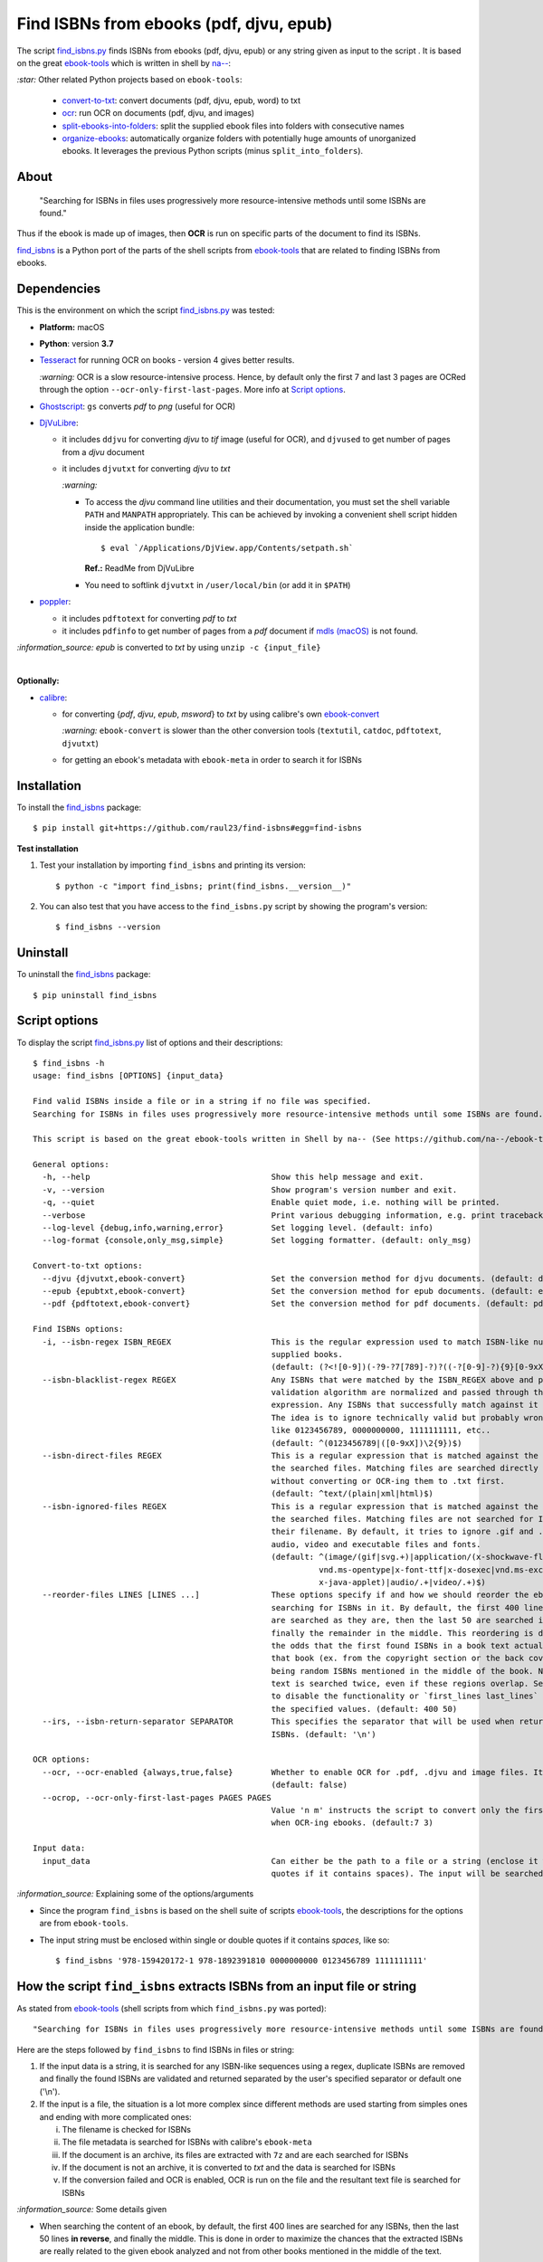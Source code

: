 ========================================
Find ISBNs from ebooks (pdf, djvu, epub)
========================================
The script `find_isbns.py <./find_isbns/scripts/find_isbns.py>`_ finds ISBNs from ebooks (pdf, djvu, epub) or any string given as input 
to the script . It is based on the great `ebook-tools <https://github.com/na--/ebook-tools>`_ which is written in shell by `na-- <https://github.com/na-->`_:

`:star:` Other related Python projects based on ``ebook-tools``:

 - `convert-to-txt <https://github.com/raul23/convert-to-txt>`_: convert documents (pdf, djvu, epub, word) to txt
 - `ocr <https://github.com/raul23/ocr>`_: run OCR on documents (pdf, djvu, and images)
 - `split-ebooks-into-folders <https://github.com/raul23/split-ebooks-into-folders>`_: split the supplied ebook files into 
   folders with consecutive names
 - `organize-ebooks <https://github.com/raul23/organize-ebooks>`_: automatically organize folders with potentially huge amounts of 
   unorganized ebooks. It leverages the previous Python scripts (minus ``split_into_folders``).

About
=====
 "Searching for ISBNs in files uses progressively more resource-intensive methods until some ISBNs are found."

Thus if the ebook is made up of images, then **OCR** is run on specific parts of the document to find its ISBNs.

`find_isbns <./find_isbns>`_ is a Python port of the parts of the shell scripts from 
`ebook-tools <https://github.com/na--/ebook-tools>`_ that are related to finding ISBNs from ebooks.

Dependencies
============
This is the environment on which the script `find_isbns.py <./find_isbns/scripts/find_isbns.py>`_ was tested:

* **Platform:** macOS
* **Python**: version **3.7**
* `Tesseract <https://github.com/tesseract-ocr/tesseract>`_ for running OCR on books - version 4 gives 
  better results. 
  
  `:warning:` OCR is a slow resource-intensive process. Hence, by default only the first 7 and last 3 pages are OCRed through the option
  ``--ocr-only-first-last-pages``. More info at `Script options <#script-options>`_.
* `Ghostscript <https://www.ghostscript.com/>`_: ``gs`` converts *pdf* to *png* (useful for OCR)
* `DjVuLibre <http://djvu.sourceforge.net/>`_: 

  - it includes ``ddjvu`` for converting *djvu* to *tif* image (useful for OCR), and ``djvused`` to get number of pages from a *djvu* document
  - it includes ``djvutxt`` for converting *djvu* to *txt*
  
    `:warning:` 
  
    - To access the *djvu* command line utilities and their documentation, you must set the shell variable ``PATH`` and ``MANPATH`` appropriately. 
      This can be achieved by invoking a convenient shell script hidden inside the application bundle::
  
       $ eval `/Applications/DjView.app/Contents/setpath.sh`
   
      **Ref.:** ReadMe from DjVuLibre
    - You need to softlink ``djvutxt`` in ``/user/local/bin`` (or add it in ``$PATH``)
* `poppler <https://poppler.freedesktop.org/>`_: 

  - it includes ``pdftotext`` for converting *pdf* to *txt*
  - it includes ``pdfinfo`` to get number of pages from a *pdf* document if `mdls (macOS) <https://ss64.com/osx/mdls.html>`_ is not found.

`:information_source:` *epub* is converted to *txt* by using ``unzip -c {input_file}``

|

**Optionally:**

- `calibre <https://calibre-ebook.com/>`_: 

  - for converting {*pdf*, *djvu*, *epub*, *msword*} to *txt* by using calibre's own 
    `ebook-convert <https://manual.calibre-ebook.com/generated/en/ebook-convert.html>`_
  
    `:warning:` ``ebook-convert`` is slower than the other conversion tools (``textutil``, ``catdoc``, ``pdftotext``, ``djvutxt``)
  - for getting an ebook's metadata with ``ebook-meta`` in order to search it for ISBNs

Installation
============
To install the `find_isbns <./find_isbns/>`_ package::

 $ pip install git+https://github.com/raul23/find-isbns#egg=find-isbns
 
**Test installation**

1. Test your installation by importing ``find_isbns`` and printing its
   version::

   $ python -c "import find_isbns; print(find_isbns.__version__)"

2. You can also test that you have access to the ``find_isbns.py`` script by
   showing the program's version::

   $ find_isbns --version

Uninstall
=========
To uninstall the `find_isbns <./find_isbns/>`_ package::

 $ pip uninstall find_isbns

Script options
==============
To display the script `find_isbns.py <./find_isbns/scripts/find_isbns.py>`_ list of options and their descriptions::

   $ find_isbns -h
   usage: find_isbns [OPTIONS] {input_data}

   Find valid ISBNs inside a file or in a string if no file was specified. 
   Searching for ISBNs in files uses progressively more resource-intensive methods until some ISBNs are found.

   This script is based on the great ebook-tools written in Shell by na-- (See https://github.com/na--/ebook-tools).

   General options:
     -h, --help                                      Show this help message and exit.
     -v, --version                                   Show program's version number and exit.
     -q, --quiet                                     Enable quiet mode, i.e. nothing will be printed.
     --verbose                                       Print various debugging information, e.g. print traceback when there is an exception.
     --log-level {debug,info,warning,error}          Set logging level. (default: info)
     --log-format {console,only_msg,simple}          Set logging formatter. (default: only_msg)

   Convert-to-txt options:
     --djvu {djvutxt,ebook-convert}                  Set the conversion method for djvu documents. (default: djvutxt)
     --epub {epubtxt,ebook-convert}                  Set the conversion method for epub documents. (default: epubtxt)
     --pdf {pdftotext,ebook-convert}                 Set the conversion method for pdf documents. (default: pdftotext)

   Find ISBNs options:
     -i, --isbn-regex ISBN_REGEX                     This is the regular expression used to match ISBN-like numbers in the 
                                                     supplied books. 
                                                     (default: (?<![0-9])(-?9-?7[789]-?)?((-?[0-9]-?){9}[0-9xX])(?![0-9]))
     --isbn-blacklist-regex REGEX                    Any ISBNs that were matched by the ISBN_REGEX above and pass the ISBN 
                                                     validation algorithm are normalized and passed through this regular 
                                                     expression. Any ISBNs that successfully match against it are discarded. 
                                                     The idea is to ignore technically valid but probably wrong numbers 
                                                     like 0123456789, 0000000000, 1111111111, etc.. 
                                                     (default: ^(0123456789|([0-9xX])\2{9})$)
     --isbn-direct-files REGEX                       This is a regular expression that is matched against the MIME type of 
                                                     the searched files. Matching files are searched directly for ISBNs, 
                                                     without converting or OCR-ing them to .txt first. 
                                                     (default: ^text/(plain|xml|html)$)
     --isbn-ignored-files REGEX                      This is a regular expression that is matched against the MIME type of 
                                                     the searched files. Matching files are not searched for ISBNs beyond 
                                                     their filename. By default, it tries to ignore .gif and .svg images, 
                                                     audio, video and executable files and fonts. 
                                                     (default: ^(image/(gif|svg.+)|application/(x-shockwave-flash|CDFV2|
                                                               vnd.ms-opentype|x-font-ttf|x-dosexec|vnd.ms-excel|
                                                               x-java-applet)|audio/.+|video/.+)$)
     --reorder-files LINES [LINES ...]               These options specify if and how we should reorder the ebook text before 
                                                     searching for ISBNs in it. By default, the first 400 lines of the text 
                                                     are searched as they are, then the last 50 are searched in reverse and 
                                                     finally the remainder in the middle. This reordering is done to improve 
                                                     the odds that the first found ISBNs in a book text actually belong to 
                                                     that book (ex. from the copyright section or the back cover), instead of 
                                                     being random ISBNs mentioned in the middle of the book. No part of the 
                                                     text is searched twice, even if these regions overlap. Set it to `False` 
                                                     to disable the functionality or `first_lines last_lines` to enable it with 
                                                     the specified values. (default: 400 50)
     --irs, --isbn-return-separator SEPARATOR        This specifies the separator that will be used when returning any found 
                                                     ISBNs. (default: '\n')

   OCR options:
     --ocr, --ocr-enabled {always,true,false}        Whether to enable OCR for .pdf, .djvu and image files. It is disabled by default. 
                                                     (default: false)
     --ocrop, --ocr-only-first-last-pages PAGES PAGES
                                                     Value 'n m' instructs the script to convert only the first n and last m pages 
                                                     when OCR-ing ebooks. (default:7 3)

   Input data:
     input_data                                      Can either be the path to a file or a string (enclose it within single or double 
                                                     quotes if it contains spaces). The input will be searched for ISBNs.

`:information_source:` Explaining some of the options/arguments

- Since the program ``find_isbns`` is based on the shell suite of scripts `ebook-tools <https://github.com/na--/ebook-tools>`_, the descriptions for the options are from ``ebook-tools``.
- The input string must be enclosed within single or double quotes if it contains *spaces*, like so::

   $ find_isbns '978-159420172-1 978-1892391810 0000000000 0123456789 1111111111'

How the script ``find_isbns`` extracts ISBNs from an input file or string
=========================================================================
As stated from `ebook-tools <https://github.com/na--/ebook-tools>`_ (shell scripts from which ``find_isbns.py`` was ported)::

 "Searching for ISBNs in files uses progressively more resource-intensive methods until some ISBNs are found."

Here are the steps followed by ``find_isbns`` to find ISBNs in files or string:

1. If the input data is a string, it is searched for any ISBN-like sequences using a regex, duplicate ISBNs are removed and
   finally the found ISBNs are validated and returned separated by the user's specified separator or default one ('\\n').
2. If the input is a file, the situation is a lot more complex since different methods are used starting from simples
   ones and ending with more complicated ones:
   
   i. The filename is checked for ISBNs
   ii. The file metadata is searched for ISBNs with calibre's ``ebook-meta``
   iii. If the document is an archive, its files are extracted with ``7z`` and are each searched for ISBNs
   iv. If the document is not an archive, it is converted to *txt* and the data is searched for ISBNs
   v. If the conversion failed and OCR is enabled, OCR is run on the file and the resultant text file
      is searched for ISBNs
      
`:information_source:` Some details given

- When searching the content of an ebook, by default, the first 400 lines are searched for any
  ISBNs, then the last 50 lines **in reverse**, and finally the middle. This is done in order to maximize the chances that
  the extracted ISBNs are really related to the given ebook analyzed and not from other books mentioned in the middle of the text.
  
  The option `--reorder-files <#script-options>`_ controls the number of lines at the beginning and end of the document
  that will be searched for ISBNs.
- By default, only the first 7 and last 3 pages of a given document are OCRed. The option `--ocr-only-first-last-pages <#script-options>`_
  controls these numbers of pages.

For more details, see:

- The `documentation <https://github.com/na--/ebook-tools#searching-for-isbns-in-files>`_ for ``ebook-tools`` (shell scripts) or
- `search_file_for_isbns() <https://github.com/raul23/find-isbns/blob/926cbb49f8e97b6f71526bcaef5c810805ccad99/find_isbns/lib.py#L702>`_ 
  from ``lib.py`` (Python function where ISBNs search in files is implemented).

Examples
========
Find ISBNs in a string
----------------------
Through the script ``find_isbns.py``
""""""""""""""""""""""""""""""""""""
Find ISBNs in the string ``'978-159420172-1 978-1892391810 0000000000 0123456789 1111111111'``:

.. code-block:: terminal

   $ find_isbns '978-159420172-1 978-1892391810 0000000000 0123456789 1111111111'

If the input string contains *spaces*, it must be enclosed within single or double quotes.

**Output:**

.. code-block:: terminal

   Extracted ISBNs:
   9781594201721
   9781892391810

The other sequences ``'0000000000 0123456789 1111111111'`` are rejected because
they are matched with the regular expression `isbn_blacklist_regex <#script-options>`_.

By `default <#script-options>`__, the extracted ISBNs are separated by newlines, `\\n``.

|

`:information_source:` Multiple-lines string

If you want to search ISBNs in a **multiple-lines string**, e.g. you copied
many pages from a document, you must follow ``find_isbns`` with a
backslash ``\`` and enclose the string within **double quotes**, like so:

.. code-block:: terminal

   $ find_isbns \
   "
   978-159420172-1

   blablabla
   blablabla
   blablabla

   978-1892391810
   0000000000 0123456789 

   blablabla
   blablabla
   blablabla

   1111111111
   blablabla
   blablabla
   "
   
Through the API
"""""""""""""""
To find ISBNs in a string using the API:

.. code-block:: python

   from find_isbns.lib import find

   isbns = find('dsadasd9781892391810 sdafdf3143 978-159420172-1fdfd', isbn_ret_separator=' - ')
   # Do something with `isbns`

`:information_source:` The variable ``isbns`` will contain the two ISBNs found in the input string::

 '9781892391810 - 9781594201721'
 
By `default <#script-options>`_, the extracted ISBNs are separated by '\\n'. However, with the parameter ``isbn_ret_separator``
you can choose your own separator.

Signature of the function `find() <https://github.com/raul23/find-isbns/blob/7872ae9ead02d2976f4df81afa8e19755e451b1b/find_isbns/lib.py#L262>`_:

.. code-block:: python

   find(input_data, isbn_blacklist_regex=ISBN_BLACKLIST_REGEX,
        isbn_direct_files=ISBN_DIRECT_FILES,
        isbn_reorder_files=[400, 50],
        isbn_ignored_files=ISBN_IGNORED_FILES,
        isbn_regex=ISBN_REGEX,
        isbn_ret_separator='\n',
        djvu_convert_method=DJVU_CONVERT_METHOD,
        epub_convert_method=EPUB_CONVERT_METHOD,
        pdf_convert_method=PDF_CONVERT_METHOD,
        ocr_command=OCR_COMMAND,
        ocr_enabled='false',
        ocr_only_first_last_pages=(7, 3),
        **kwargs)

By default when using the API, the loggers are disabled. If you want to enable them, call the
function ``setup_log()`` (with the desired log level in all caps) at the beginning of your code before 
the function ``find()``:

.. code-block:: python

   from find_isbns.lib import find

   setup_log(logging_level='DEBUG')
   isbns = find('dsadasd9781892391810 sdafdf3143 978-159420172-1fdfd', isbn_ret_separator=' - ')
   # Do something with `isbns`

Find ISBNs in a pdf file
------------------------
Through the script ``find_isbns.py``
""""""""""""""""""""""""""""""""""""
.. code-block:: terminal

   $ find_isbns pdf_file.pdf
   
**Output:**

.. code-block:: terminal

   Searching file 'pdf_file.pdf' for ISBN numbers...
   Extracted ISBNs:
   9789580158448
   1000100111

The search for ISBNs starts in the first pages of the document to increase the
likelihood that the first extracted ISBN is the correct one. Then the last
pages are analyzed in reverse. Finally, the rest of the pages are searched.

Thus, in this example, the first extracted ISBN is the correct one
associated with the book since it was found in the first page. 

The last sequence ``1000100111`` was found in the middle of the document and is
not an ISBN even though it is a technically valid but wrong ISBN that the
regular expression `isbn_blacklist_regex <#script-options>`_ didn't catch.

`:information_source:` If the *pdf* file was made up of images, then the OCR can be applied like this::

 $ find_isbns ~/Data/convert/Book.pdf --ocr true

Through the API
"""""""""""""""
To find ISBNs in a given document using the API:

.. code-block:: python

   from find_isbns.lib import find
   
   isbns = find('/Users/test/Data/convert/Archive2.zip')
   # Do something with `isbns`

`:information_source:` Explaining the snippet of code

- The variable ``isbns`` will contain the ISBNs found in the input *zip* archive.
- If the *pdf* file was made up of images, then the OCR can be applied by setting the parameter ``ocr_enabled`` to 'true'
  for the ``find()`` function:

  .. code-block:: python

     from find_isbns.lib import find
   
     isbns = find('/Users/test/Data/convert/Book.pdf', ocr_enabled='true')
     # Do something with `isbns`

Cases tested
============
- *pdf* documents 
- *djvu* documents 
- *epub* documents
- *png* images using the ``--ocr true`` option
- *zip* archives with duplicate documents
